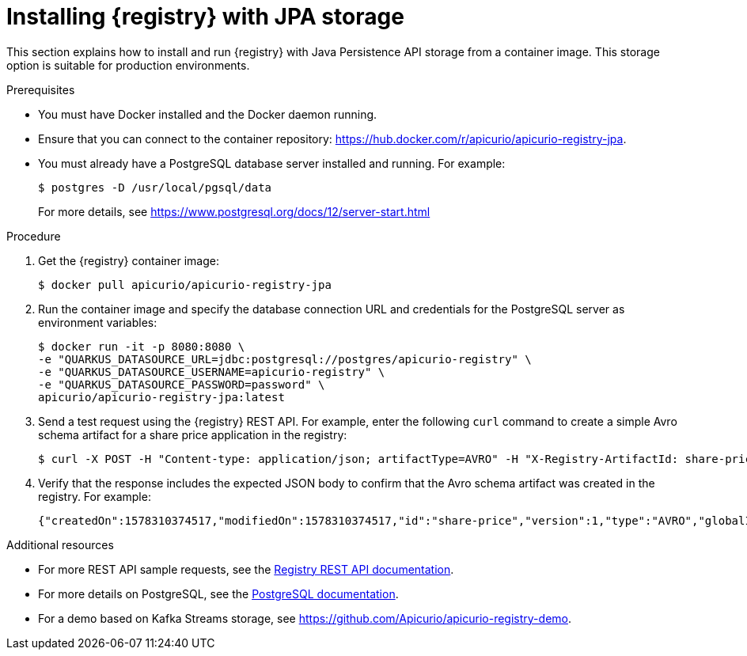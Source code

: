// Metadata created by nebel
// ParentAssemblies: assemblies/getting-started/as_installing-the-registry.adoc

[id="installing-registry-jpa-storage"]
= Installing {registry} with JPA storage

This section explains how to install and run {registry} with Java Persistence API storage from a container image. This storage option is suitable for production environments.

.Prerequisites

* You must have Docker installed and the Docker daemon running.
* Ensure that you can connect to the container repository: https://hub.docker.com/r/apicurio/apicurio-registry-jpa. 
* You must already have a PostgreSQL database server installed and running. For example: 
+
[source,bash]
----
$ postgres -D /usr/local/pgsql/data
----
+
For more details, see https://www.postgresql.org/docs/12/server-start.html

.Procedure
. Get the {registry} container image:
+
[source,bash]
----
$ docker pull apicurio/apicurio-registry-jpa
----
. Run the container image and specify the database connection URL and credentials for the PostgreSQL server as environment variables: 
+
[source,bash]
----
$ docker run -it -p 8080:8080 \   
-e "QUARKUS_DATASOURCE_URL=jdbc:postgresql://postgres/apicurio-registry" \
-e "QUARKUS_DATASOURCE_USERNAME=apicurio-registry" \
-e "QUARKUS_DATASOURCE_PASSWORD=password" \
apicurio/apicurio-registry-jpa:latest
----

. Send a test request using the {registry} REST API. For example, enter the following `curl` command to create a simple Avro schema artifact for a share price application in the registry:
+
[source,bash]
----
$ curl -X POST -H "Content-type: application/json; artifactType=AVRO" -H "X-Registry-ArtifactId: share-price" --data '{"type":"record","name":"price","namespace":"com.example","fields":[{"name":"symbol","type":"string"},{"name":"price","type":"string"}]}' http://localhost:8080/artifacts
----
. Verify that the response includes the expected JSON body to confirm that the Avro schema artifact was created in the registry. For example:
+
[source,bash]
----
{"createdOn":1578310374517,"modifiedOn":1578310374517,"id":"share-price","version":1,"type":"AVRO","globalId":8}
----

.Additional resources
* For more REST API sample requests, see the link:files/registry-rest-api.htm[Registry REST API documentation].
* For more details on PostgreSQL, see the link:https://www.postgresql.org/docs/12/index.html[PostgreSQL documentation].
* For a demo based on Kafka Streams storage, see link:https://github.com/Apicurio/apicurio-registry-demo[].
